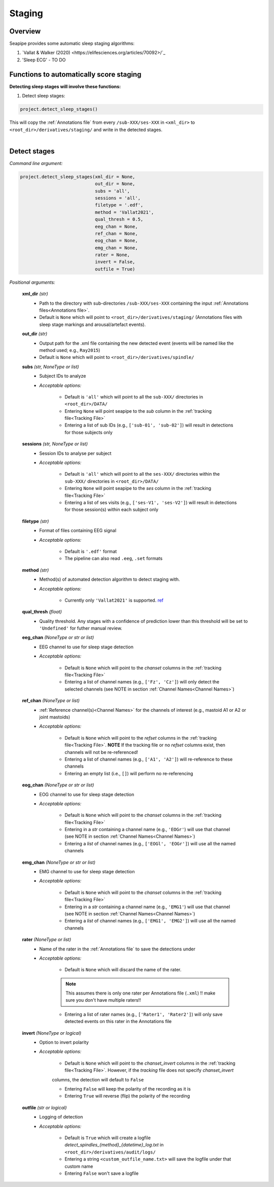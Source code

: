Staging
=====

.. _Overview:

Overview
------------

Seapipe provides some automatic sleep staging algorithms:

1. `Vallat & Walker (2020) <https://elifesciences.org/articles/70092>/`_
2.  'Sleep ECG' - TO DO



.. _Functions:
Functions to automatically score staging
----------------
| **Detecting sleep stages will involve these functions:**

1) Detect sleep stages:  

.. code-block:: python

   project.detect_sleep_stages()
|
    This will copy the :ref:`Annotations file` from every ``/sub-XXX/ses-XXX`` in ``<xml_dir>`` to ``<root_dir>/derivatives/staging/`` and write in the detected stages. 
|


.. _detection_staging:
Detect stages
----------------
*Command line argument:*

.. code-block:: python

    project.detect_sleep_stages(xml_dir = None, 
                                out_dir = None, 
                                subs = 'all', 
                                sessions = 'all',
                                filetype = '.edf',
                                method = 'Vallat2021',
                                qual_thresh = 0.5, 
                                eeg_chan = None,
                                ref_chan = None,
                                eog_chan = None,
                                emg_chan = None,
                                rater = None,
                                invert = False,
                                outfile = True)


*Positional arguments:*

    **xml_dir** *(str)*
        * Path to the directory with sub-directories ``/sub-XXX/ses-XXX`` containing the input :ref:`Annotations files<Annotations file>`. 

        * Default is ``None`` which will point to ``<root_dir>/derivatives/staging/`` (Annotations files with sleep stage markings and arousal/artefact events).

    **out_dir** *(str)*
        * Output path for the .xml file containing the new detected event (events will be named like the method used; e.g., ``Ray2015``)

        * Default is ``None`` which will point to ``<root_dir>/derivatives/spindle/``

    **subs** *(str, NoneType or list)*
        * Subject IDs to analyze

        * *Acceptable options:*

            * Default is ``'all'`` which will point to all the ``sub-XXX/`` directories in ``<root_dir>/DATA/``

            * Entering ``None`` will point seapipe to the *sub* column in the :ref:`tracking file<Tracking File>`

            * Entering a list of sub IDs (e.g., ``['sub-01', 'sub-02']``) will result in detections for those subjects only

    **sessions** *(str, NoneType or list)*
        * Session IDs to analyse per subject

        * *Acceptable options:*

            * Default is ``'all'`` which will point to all the ``ses-XXX/`` directories within the ``sub-XXX/`` directories in ``<root_dir>/DATA/``

            * Entering ``None`` will point seapipe to the *ses* column in the :ref:`tracking file<Tracking File>`

            * Entering a list of ses visits (e.g., ``['ses-V1', 'ses-V2']``) will result in detections for those session(s) within each subject only

    **filetype** *(str)*
        * Format of files containing EEG signal

        * *Acceptable options:*

            * Default is ``'.edf'`` format

            * The pipeline can also read ``.eeg``, ``.set`` formats

    **method** *(str)*
        * Method(s) of automated detection algorithm to detect staging with. 

        * *Acceptable options:*

            * Currently only ``'Vallat2021'`` is supported. `ref <https://doi.org/10.7554/eLife.70092>`_

    **qual_thresh** *(float)*
        * Quality threshold. Any stages with a confidence of prediction lower than this threshold will be set to ``'Undefined'`` for futher manual review.

    **eeg_chan** *(NoneType or str or list)*
        * EEG channel to use for sleep stage detection

        * *Acceptable options:*

            * Default is ``None`` which will point to the *chanset* columns in the :ref:`tracking file<Tracking File>`

            * Entering a list of channel names (e.g., ``['Fz', 'Cz']``) will only detect the selected channels (see NOTE in section :ref:`Channel Names<Channel Names>`)

    **ref_chan** *(NoneType or list)*
        * :ref:`Reference channel(s)<Channel Names>` for the channels of interest (e.g., mastoid A1 or A2 or joint mastoids)

        * *Acceptable options:*

            * Default is ``None`` which will point to the *refset* columns in the :ref:`tracking file<Tracking File>`. **NOTE** If the tracking file or no *refset* columns exist, then channels will not be re-referenced!

            * Entering a list of channel names (e.g., ``['A1', 'A2']``) will re-reference to these channels  

            * Entering an empty list (i.e., ``[]``) will perform no re-referencing

    **eog_chan** *(NoneType or str or list)*
        * EOG channel to use for sleep stage detection

        * *Acceptable options:*

            * Default is ``None`` which will point to the *chanset* columns in the :ref:`tracking file<Tracking File>`

            * Entering in a *str* containing a channel name (e.g., ``'EOGr'``) will use that channel (see NOTE in section :ref:`Channel Names<Channel Names>`)

            * Entering a *list* of channel names (e.g., ``['EOGl', 'EOGr']``) will use all the named channels 

    **emg_chan** *(NoneType or str or list)*
        * EMG channel to use for sleep stage detection

        * *Acceptable options:*

            * Default is ``None`` which will point to the *chanset* columns in the :ref:`tracking file<Tracking File>`

            * Entering in a *str* containing a channel name (e.g., ``'EMG1'``) will use that channel (see NOTE in section :ref:`Channel Names<Channel Names>`)

            * Entering a *list* of channel names (e.g., ``['EMG1', 'EMG2']``) will use all the named channels 

    **rater** *(NoneType or list)*
        * Name of the rater in the :ref:`Annotations file` to save the detections under

        * *Acceptable options:*

            * Default is ``None`` which will discard the name of the rater. 

            .. note::
                This assumes there is only one rater per Annotations file (``.xml``) 
                !! make sure you don't have multiple raters!!
    
            * Entering a list of rater names (e.g., ``['Rater1', 'Rater2']``) will only save detected events on this rater in the Annotations file

    **invert** *(NoneType or logical)*
        * Option to invert polarity

        * *Acceptable options:*

            * Default is ``None`` which will point to the *chanset_invert* columns in the :ref:`tracking file<Tracking File>`. However, if the *tracking* file does not specify *chanset_invert* 
            columns, the detection will default to ``False``

            * Entering ``False`` will keep the polarity of the recording as it is

            * Entering ``True`` will reverse (flip) the polarity of the recording 

    **outfile** *(str or logical)*
        * Logging of detection

        * *Acceptable options:*

            * Default is ``True`` which will create a logfile *detect_spindles_{method}_{datetime}_log.txt* in ``<root_dir>/derivatives/audit/logs/``

            * Entering a string ``<custom_outfile_name.txt>`` will save the logfile under that custom name
            
            * Entering ``False`` won't save a logfile











